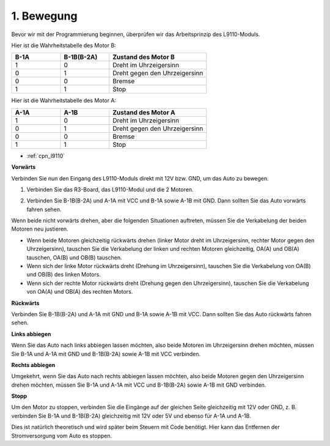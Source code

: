 .. _car_move:

1. Bewegung
===============

.. image:: ../components/img/l9110_module.jpg
    :width: 500
    :align: center

Bevor wir mit der Programmierung beginnen, überprüfen wir das Arbeitsprinzip des L9110-Moduls.

Hier ist die Wahrheitstabelle des Motor B:

.. list-table:: 
    :widths: 25 25 50
    :header-rows: 1

    * - B-1A
      - B-1B(B-2A)
      - Zustand des Motor B
    * - 1
      - 0
      - Dreht im Uhrzeigersinn
    * - 0
      - 1
      - Dreht gegen den Uhrzeigersinn
    * - 0
      - 0
      - Bremse
    * - 1
      - 1
      - Stop

Hier ist die Wahrheitstabelle des Motor A:

.. list-table:: 
    :widths: 25 25 50
    :header-rows: 1

    * - A-1A
      - A-1B
      - Zustand des Motor A
    * - 1
      - 0
      - Dreht im Uhrzeigersinn
    * - 0
      - 1
      - Dreht gegen den Uhrzeigersinn
    * - 0
      - 0
      - Bremse
    * - 1
      - 1
      - Stop

* :ref:`cpn_l9110`

**Vorwärts**

Verbinden Sie nun den Eingang des L9110-Moduls direkt mit 12V bzw. GND, um das Auto zu bewegen.

.. raw:: html
    
  <iframe width="600" height="400" src="https://www.youtube.com/embed/ulD40OtsL7c?si=hJ9nyf8ePAWNp0-8" title="YouTube video player" frameborder="0" allow="accelerometer; autoplay; clipboard-write; encrypted-media; gyroscope; picture-in-picture; web-share" allowfullscreen></iframe>

1. Verbinden Sie das R3-Board, das L9110-Modul und die 2 Motoren.

.. image:: img/car_1.png
    :width: 800

2. Verbinden Sie B-1B(B-2A) und A-1A mit VCC und B-1A sowie A-1B mit GND. Dann sollten Sie das Auto vorwärts fahren sehen.

.. image:: img/1.move_4.png 
    :align: center

Wenn beide nicht vorwärts drehen, aber die folgenden Situationen auftreten, müssen Sie die Verkabelung der beiden Motoren neu justieren.

* Wenn beide Motoren gleichzeitig rückwärts drehen (linker Motor dreht im Uhrzeigersinn, rechter Motor gegen den Uhrzeigersinn), tauschen Sie die Verkabelung der linken und rechten Motoren gleichzeitig, OA(A) und OB(A) tauschen, OA(B) und OB(B) tauschen.
* Wenn sich der linke Motor rückwärts dreht (Drehung im Uhrzeigersinn), tauschen Sie die Verkabelung von OA(B) und OB(B) des linken Motors.
* Wenn sich der rechte Motor rückwärts dreht (Drehung gegen den Uhrzeigersinn), tauschen Sie die Verkabelung von OA(A) und OB(A) des rechten Motors.

**Rückwärts**

Verbinden Sie B-1B(B-2A) und A-1A mit GND und B-1A sowie A-1B mit VCC. Dann sollten Sie das Auto rückwärts fahren sehen.

.. image:: img/1.move_back.png 
    :width: 800

**Links abbiegen**

Wenn Sie das Auto nach links abbiegen lassen möchten, also beide Motoren im Uhrzeigersinn drehen möchten, müssen Sie B-1A und A-1A mit GND und B-1B(B-2A) sowie A-1B mit VCC verbinden.

.. image:: img/1.move_left.png 
    :width: 800

**Rechts abbiegen**

Umgekehrt, wenn Sie das Auto nach rechts abbiegen lassen möchten, also beide Motoren gegen den Uhrzeigersinn drehen möchten, müssen Sie B-1A und A-1A mit VCC und B-1B(B-2A) sowie A-1B mit GND verbinden.

.. image:: img/1.move_right.png 
    :width: 800

**Stopp**

Um den Motor zu stoppen, verbinden Sie die Eingänge auf der gleichen Seite gleichzeitig mit 12V oder GND, z. B. verbinden Sie B-1A und B-1B(B-2A) gleichzeitig mit 12V oder 5V und ebenso für A-1A und A-1B.

Dies ist natürlich theoretisch und wird später beim Steuern mit Code benötigt. Hier kann das Entfernen der Stromversorgung vom Auto es stoppen.
